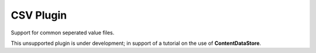 CSV Plugin
----------

Support for common seperated value files.

This unsupported plugin is under development; in support
of a tutorial on the use of **ContentDataStore**.